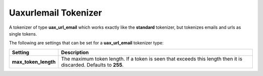 .. _es-guide-reference-index-modules-analysis-uaxurlemail-tokenizer:

=====================
Uaxurlemail Tokenizer
=====================

A tokenizer of type **uax_url_email** which works exactly like the **standard** tokenizer, but tokenizes emails and urls as single tokens.


The following are settings that can be set for a **uax_url_email** tokenizer type:


======================  ==================================================================================================================
 Setting                 Description                                                                                                      
======================  ==================================================================================================================
**max_token_length**    The maximum token length. If a token is seen that exceeds this length then it is discarded. Defaults to **255**.  
======================  ==================================================================================================================
